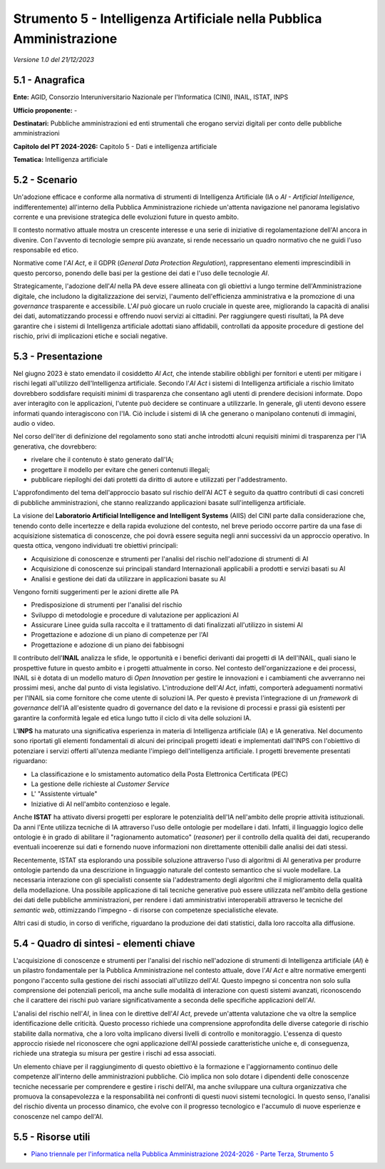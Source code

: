 Strumento 5 - Intelligenza Artificiale nella Pubblica Amministrazione
=====================================================================

*Versione 1.0 del 21/12/2023*

5.1 - Anagrafica
----------------

**Ente:** AGID, Consorzio Interuniversitario Nazionale per l'Informatica
(CINI), INAIL, ISTAT, INPS

**Ufficio proponente:** -

**Destinatari:** Pubbliche amministrazioni ed enti strumentali che
erogano servizi digitali per conto delle pubbliche amministrazioni

**Capitolo del PT 2024-2026:** Capitolo 5 - Dati e intelligenza
artificiale

**Tematica:** Intelligenza artificiale

5.2 - Scenario
--------------

Un'adozione efficace e conforme alla normativa di strumenti di
Intelligenza Artificiale (IA o *AI - Artificial Intelligence,*
indifferentemente) all'interno della Pubblica Amministrazione richiede
un'attenta navigazione nel panorama legislativo corrente e una
previsione strategica delle evoluzioni future in questo ambito.

Il contesto normativo attuale mostra un crescente interesse e una serie
di iniziative di regolamentazione dell'AI ancora in divenire. Con
l'avvento di tecnologie sempre più avanzate, si rende necessario un
quadro normativo che ne guidi l'uso responsabile ed etico.

Normative come l'*AI Act*, e il GDPR (*General Data Protection
Regulation*), rappresentano elementi imprescindibili in questo percorso,
ponendo delle basi per la gestione dei dati e l'uso delle tecnologie
*AI*.

Strategicamente, l'adozione dell'*AI* nella PA deve essere allineata
con gli obiettivi a lungo termine dell'Amministrazione digitale, che
includono la digitalizzazione dei servizi, l'aumento dell'efficienza
amministrativa e la promozione di una *governance* trasparente e
accessibile. L'*AI* può giocare un ruolo cruciale in queste aree,
migliorando la capacità di analisi dei dati, automatizzando processi e
offrendo nuovi servizi ai cittadini. Per raggiungere questi risultati,
la PA deve garantire che i sistemi di Intelligenza artificiale adottati
siano affidabili, controllati da apposite procedure di gestione del
rischio, privi di implicazioni etiche e sociali negative.

5.3 - Presentazione
-------------------

Nel giugno 2023 è stato emendato il cosiddetto *AI Act*, che intende
stabilire obblighi per fornitori e utenti per mitigare i rischi legati
all'utilizzo dell'Intelligenza artificiale. Secondo l'*AI Act* i
sistemi di Intelligenza artificiale a rischio limitato dovrebbero
soddisfare requisiti minimi di trasparenza che consentano agli utenti di
prendere decisioni informate. Dopo aver interagito con le applicazioni,
l'utente può decidere se continuare a utilizzarle. In generale, gli
utenti devono essere informati quando interagiscono con l'IA. Ciò
include i sistemi di IA che generano o manipolano contenuti di immagini,
audio o video.

Nel corso dell'iter di definizione del regolamento sono stati anche
introdotti alcuni requisiti minimi di trasparenza per l'IA generativa,
che dovrebbero:

-  rivelare che il contenuto è stato generato dall'IA;

-  progettare il modello per evitare che generi contenuti illegali;

-  pubblicare riepiloghi dei dati protetti da diritto di autore e
   utilizzati per l'addestramento.

L'approfondimento del tema dell'approccio basato sul rischio dell'AI ACT
è seguito da quattro contributi di casi concreti di pubbliche
amministrazioni, che stanno realizzando applicazioni basate
sull'intelligenza artificiale.

La visione del **Laboratorio Artificial Intelligence and Intelligent
Systems** (AIIS) del CINI parte dalla considerazione che, tenendo conto
delle incertezze e della rapida evoluzione del contesto, nel breve
periodo occorre partire da una fase di acquisizione sistematica di
conoscenze, che poi dovrà essere seguita negli anni successivi da un
approccio operativo. In questa ottica, vengono individuati tre obiettivi
principali:

-  Acquisizione di conoscenze e strumenti per l'analisi del rischio
   nell'adozione di strumenti di AI

-  Acquisizione di conoscenze sui principali standard Internazionali
   applicabili a prodotti e servizi basati su AI

-  Analisi e gestione dei dati da utilizzare in applicazioni basate su
   AI

Vengono forniti suggerimenti per le azioni dirette alle PA

-  Predisposizione di strumenti per l'analisi del rischio

-  Sviluppo di metodologie e procedure di valutazione per applicazioni
   AI

-  Assicurare Linee guida sulla raccolta e il trattamento di dati
   finalizzati all'utilizzo in sistemi AI

-  Progettazione e adozione di un piano di competenze per l'AI

-  Progettazione e adozione di un piano dei fabbisogni

Il contributo dell'**INAIL** analizza le sfide, le opportunità e i
benefici derivanti dai progetti di IA dell'INAIL, quali siano le
prospettive future in questo ambito e i progetti attualmente in corso.
Nel contesto dell'organizzazione e dei processi, INAIL si è dotata di un
modello maturo di *Open Innovation* per gestire le innovazioni e i
cambiamenti che avverranno nei prossimi mesi, anche dal punto di vista
legislativo. L'introduzione dell'*AI Act*, infatti, comporterà
adeguamenti normativi per l'INAIL sia come fornitore che come utente di
soluzioni IA. Per questo è prevista l'integrazione di un *framework* di
*governance* dell'IA all'esistente quadro di governance del dato e la
revisione di processi e prassi già esistenti per garantire la conformità
legale ed etica lungo tutto il ciclo di vita delle soluzioni IA.

L'**INPS** ha maturato una significativa esperienza in materia di
Intelligenza artificiale (IA) e IA generativa. Nel documento sono
riportati gli elementi fondamentali di alcuni dei principali progetti
ideati e implementati dall'INPS con l'obiettivo di potenziare i servizi
offerti all'utenza mediante l'impiego dell'intelligenza artificiale. I
progetti brevemente presentati riguardano:

-  La classificazione e lo smistamento automatico della Posta
   Elettronica Certificata (PEC)

-  La gestione delle richieste al *Customer Service*

-  L' "Assistente virtuale"

-  Iniziative di AI nell'ambito contenzioso e legale.

Anche **ISTAT** ha attivato diversi progetti per esplorare le
potenzialità dell'IA nell'ambito delle proprie attività istituzionali.
Da anni l'Ente utilizza tecniche di IA attraverso l'uso delle ontologie
per modellare i dati. Infatti, il linguaggio logico delle ontologie è in
grado di abilitare il "ragionamento automatico" (*reasoner*) per il
controllo della qualità dei dati, recuperando eventuali incoerenze sui
dati e fornendo nuove informazioni non direttamente ottenibili dalle
analisi dei dati stessi.

Recentemente, ISTAT sta esplorando una possibile soluzione attraverso
l'uso di algoritmi di AI generativa per produrre ontologie partendo da
una descrizione in linguaggio naturale del contesto semantico che si
vuole modellare. La necessaria interazione con gli specialisti consente
sia l'addestramento degli algoritmi che il miglioramento della qualità
della modellazione. Una possibile applicazione di tali tecniche
generative può essere utilizzata nell'ambito della gestione dei dati
delle pubbliche amministrazioni, per rendere i dati amministrativi
interoperabili attraverso le tecniche del *semantic web*, ottimizzando
l'impegno - di risorse con competenze specialistiche elevate.

Altri casi di studio, in corso di verifiche, riguardano la produzione
dei dati statistici, dalla loro raccolta alla diffusione.

5.4 - Quadro di sintesi - elementi chiave
-----------------------------------------

L'acquisizione di conoscenze e strumenti per l'analisi del rischio
nell'adozione di strumenti di Intelligenza artificiale (*AI*) è un
pilastro fondamentale per la Pubblica Amministrazione nel contesto
attuale, dove l'*AI Act* e altre normative emergenti pongono l'accento
sulla gestione dei rischi associati all'utilizzo dell'*AI*. Questo
impegno si concentra non solo sulla comprensione dei potenziali
pericoli, ma anche sulle modalità di interazione con questi sistemi
avanzati, riconoscendo che il carattere dei rischi può variare
significativamente a seconda delle specifiche applicazioni dell'*AI*.

L'analisi del rischio nell'*AI*, in linea con le direttive dell'*AI
Act*, prevede un'attenta valutazione che va oltre la semplice
identificazione delle criticità. Questo processo richiede una
comprensione approfondita delle diverse categorie di rischio stabilite
dalla normativa, che a loro volta implicano diversi livelli di controllo
e monitoraggio. L'essenza di questo approccio risiede nel riconoscere
che ogni applicazione dell'AI possiede caratteristiche uniche e, di
conseguenza, richiede una strategia su misura per gestire i rischi ad
essa associati.

Un elemento chiave per il raggiungimento di questo obiettivo è la
formazione e l'aggiornamento continuo delle competenze all'interno delle
amministrazioni pubbliche. Ciò implica non solo dotare i dipendenti
delle conoscenze tecniche necessarie per comprendere e gestire i rischi
dell'AI, ma anche sviluppare una cultura organizzativa che promuova la
consapevolezza e la responsabilità nei confronti di questi nuovi sistemi
tecnologici. In questo senso, l'analisi del rischio diventa un processo
dinamico, che evolve con il progresso tecnologico e l'accumulo di nuove
esperienze e conoscenze nel campo dell'AI.

5.5 - Risorse utili
-------------------

-  `Piano triennale per l'informatica nella Pubblica Amministrazione
   2024-2026 - Parte Terza, Strumento
   5 <https://docs.italia.it/italia/piano-triennale-ict/pianotriennale-ict-doc/it/2024-2026/strumenti/strumento-5_intelligenza-artificiale-nella-pubblica-amministrazione.html>`__
